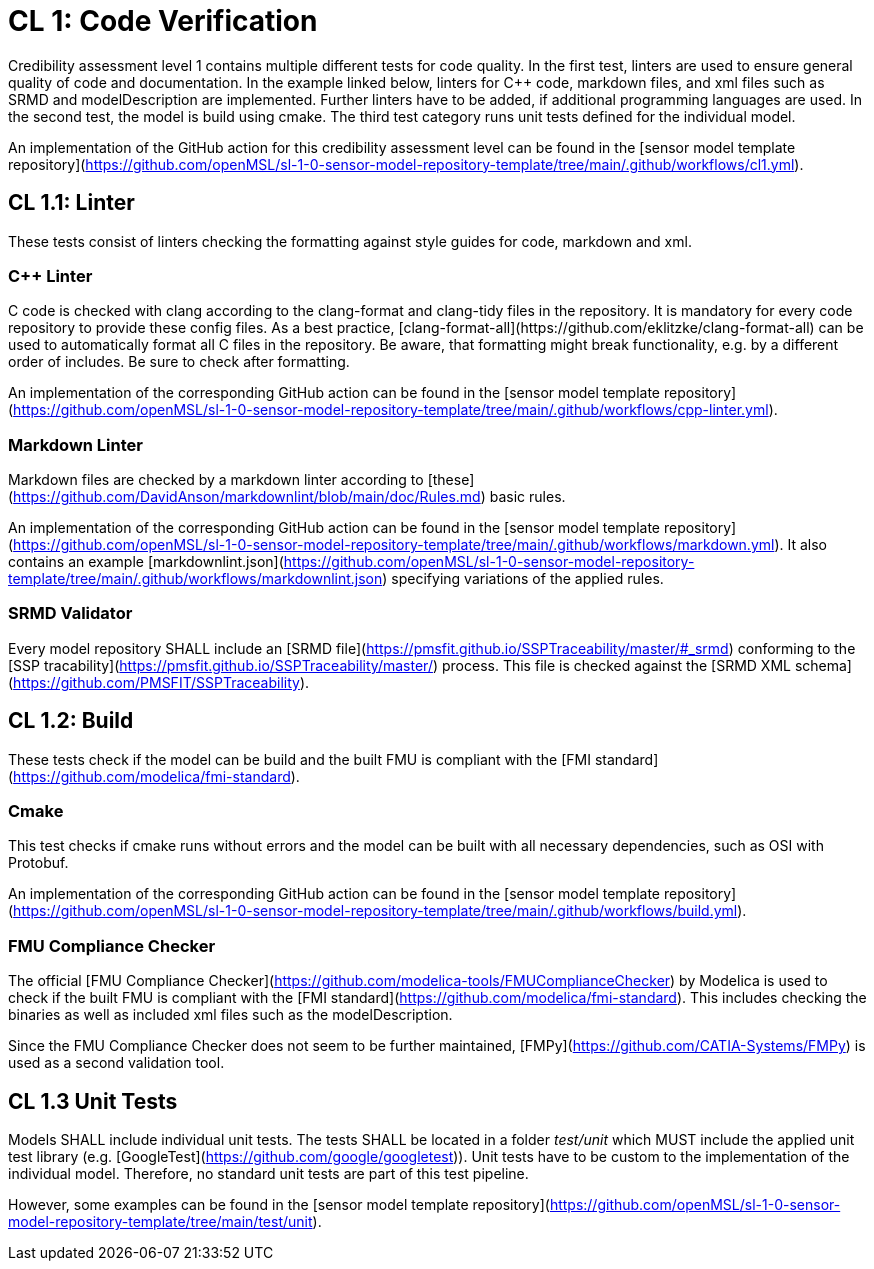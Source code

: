 = CL 1: Code Verification

Credibility assessment level 1 contains multiple different tests for code quality.
In the first test, linters are used to ensure general quality of code and documentation.
In the example linked below, linters for C++ code, markdown files, and xml files such as SRMD and modelDescription are implemented.
Further linters have to be added, if additional programming languages are used.
In the second test, the model is build using cmake.
The third test category runs unit tests defined for the individual model.

An implementation of the GitHub action for this credibility assessment level can be found in the [sensor model template repository](https://github.com/openMSL/sl-1-0-sensor-model-repository-template/tree/main/.github/workflows/cl1.yml).

## CL 1.1: Linter

These tests consist of linters checking the formatting against style guides for code, markdown and xml.

### C++ Linter

C++ code is checked with clang according to the clang-format and clang-tidy files in the repository.
It is mandatory for every code repository to provide these config files.
As a best practice, [clang-format-all](https://github.com/eklitzke/clang-format-all) can be used to automatically format all C++ files in the repository.
Be aware, that formatting might break functionality, e.g. by a different order of includes.
Be sure to check after formatting.

An implementation of the corresponding GitHub action can be found in the [sensor model template repository](https://github.com/openMSL/sl-1-0-sensor-model-repository-template/tree/main/.github/workflows/cpp-linter.yml).

### Markdown Linter

Markdown files are checked by a markdown linter according to [these](https://github.com/DavidAnson/markdownlint/blob/main/doc/Rules.md) basic rules.

An implementation of the corresponding GitHub action can be found in the [sensor model template repository](https://github.com/openMSL/sl-1-0-sensor-model-repository-template/tree/main/.github/workflows/markdown.yml).
It also contains an example [markdownlint.json](https://github.com/openMSL/sl-1-0-sensor-model-repository-template/tree/main/.github/workflows/markdownlint.json) specifying variations of the applied rules.

### SRMD Validator

Every model repository SHALL include an [SRMD file](https://pmsfit.github.io/SSPTraceability/master/#_srmd) conforming to the [SSP tracability](https://pmsfit.github.io/SSPTraceability/master/) process.
This file is checked against the [SRMD XML schema](https://github.com/PMSFIT/SSPTraceability).

## CL 1.2: Build

These tests check if the model can be build and the built FMU is compliant with the [FMI standard](https://github.com/modelica/fmi-standard).

### Cmake

This test checks if cmake runs without errors and the model can be built with all necessary dependencies, such as OSI with Protobuf.

An implementation of the corresponding GitHub action can be found in the [sensor model template repository](https://github.com/openMSL/sl-1-0-sensor-model-repository-template/tree/main/.github/workflows/build.yml).

### FMU Compliance Checker

The official [FMU Compliance Checker](https://github.com/modelica-tools/FMUComplianceChecker) by Modelica is used to check if the built FMU is compliant with the [FMI standard](https://github.com/modelica/fmi-standard).
This includes checking the binaries as well as included xml files such as the modelDescription.

Since the FMU Compliance Checker does not seem to be further maintained, [FMPy](https://github.com/CATIA-Systems/FMPy) is used as a second validation tool.

## CL 1.3 Unit Tests

Models SHALL include individual unit tests.
The tests SHALL be located in a folder _test/unit_ which MUST include the applied unit test library (e.g. [GoogleTest](https://github.com/google/googletest)).
Unit tests have to be custom to the implementation of the individual model.
Therefore, no standard unit tests are part of this test pipeline.

However, some examples can be found in the [sensor model template repository](https://github.com/openMSL/sl-1-0-sensor-model-repository-template/tree/main/test/unit).